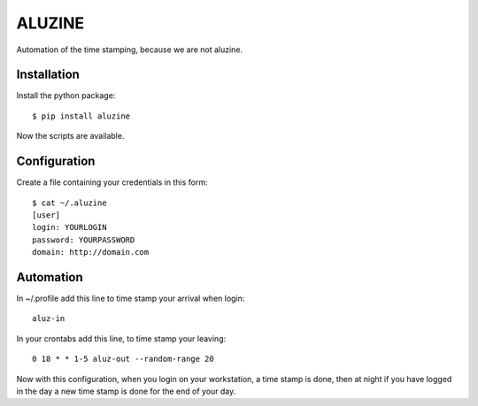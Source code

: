 =======
ALUZINE
=======

Automation of the time stamping, because we are not aluzine.

Installation
============

Install the python package: ::

  $ pip install aluzine

Now the scripts are available.

Configuration
=============

Create a file containing your credentials in this form: ::

  $ cat ~/.aluzine
  [user]
  login: YOURLOGIN
  password: YOURPASSWORD
  domain: http://domain.com

Automation
==========

In ~/.profile add this line to time stamp your arrival when login: ::

  aluz-in

In your crontabs add this line, to time stamp your leaving: ::

  0 18 * * 1-5 aluz-out --random-range 20

Now with this configuration, when you login on your workstation,
a time stamp is done, then at night if you have logged in the day
a new time stamp is done for the end of your day.
